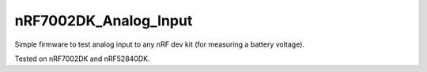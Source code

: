 nRF7002DK_Analog_Input
###########

Simple firmware to test analog input to any nRF dev kit (for measuring a battery voltage). 

Tested on nRF7002DK and nRF52840DK.
